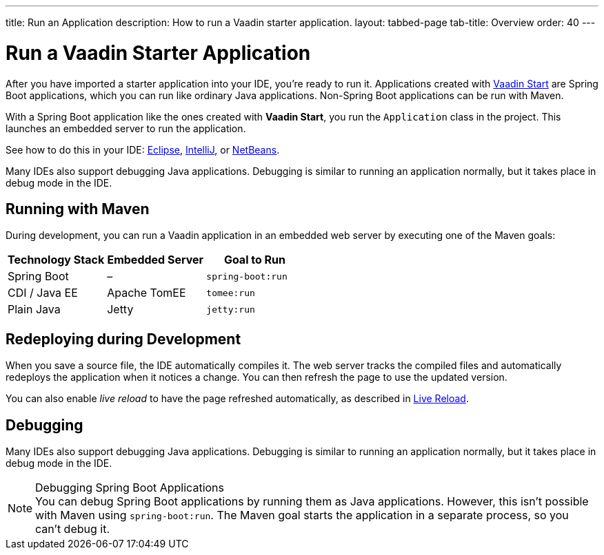 ---
title: Run an Application
description: How to run a Vaadin starter application.
layout: tabbed-page
tab-title: Overview
order: 40
---


= Run a Vaadin Starter Application

After you have imported a starter application into your IDE, you're ready to run it. Applications created with <<{articles}/getting-started/project#, Vaadin Start>> are Spring Boot applications, which you can run like ordinary Java applications. Non-Spring Boot applications can be run with Maven.

With a Spring Boot application like the ones created with *Vaadin Start*, you run the [classname]`Application` class in the project. This launches an embedded server to run the application.

See how to do this in your IDE: <<eclipse#, Eclipse>>, <<intellij#, IntelliJ>>, or <<netbeans#, NetBeans>>.

Many IDEs also support debugging Java applications. Debugging is similar to running an application normally, but it takes place in debug mode in the IDE.


== Running with Maven

During development, you can run a Vaadin application in an embedded web server by executing one of the Maven goals:

[cols=3*,options=header]
|===
| Technology Stack | Embedded Server | Goal to Run
| Spring Boot | – | `spring-boot:run`
| CDI / Java EE | Apache TomEE | `tomee:run`
| Plain Java | Jetty | `jetty:run`
|===


== Redeploying during Development

When you save a source file, the IDE automatically compiles it. The web server tracks the compiled files and automatically redeploys the application when it notices a change. You can then refresh the page to use the updated version.

You can also enable _live reload_ to have the page refreshed automatically, as described in <<{articles}/flow/configuration/live-reload#, Live Reload>>.


== Debugging

Many IDEs also support debugging Java applications. Debugging is similar to running an application normally, but it takes place in debug mode in the IDE.

.Debugging Spring Boot Applications
[NOTE]
You can debug Spring Boot applications by running them as Java applications. However, this isn't possible with Maven using `spring-boot:run`. The Maven goal starts the application in a separate process, so you can't debug it.

++++
<style>
[class^=PageHeader-module--descriptionContainer] {display: none;}
</style>
++++
